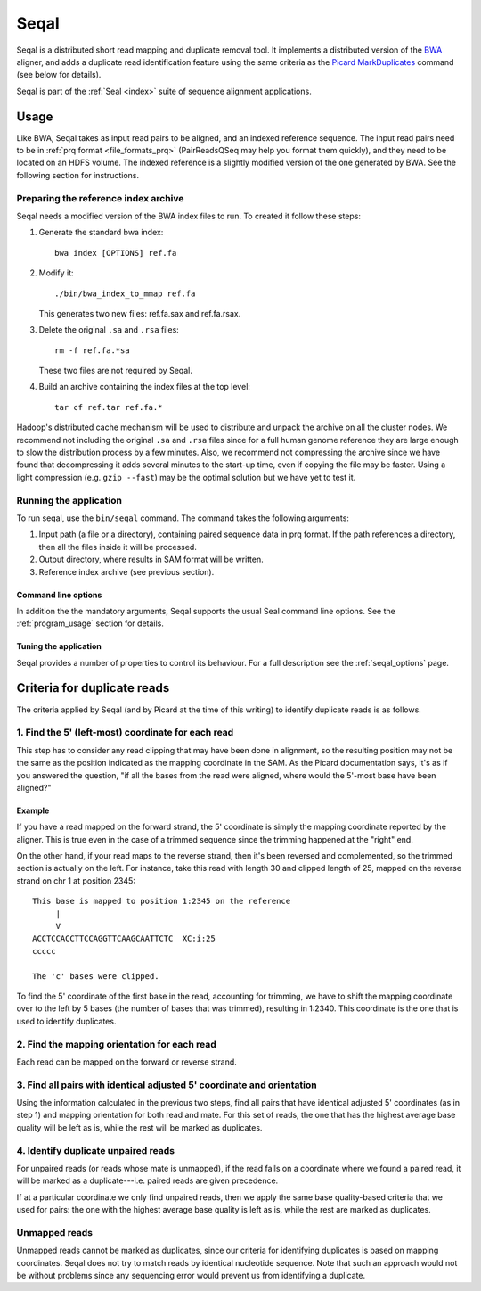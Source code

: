 .. _seqal_index:

Seqal
======


Seqal is a distributed short read mapping and duplicate removal tool.
It implements a distributed version of the BWA_ aligner, and adds a duplicate
read identification feature using the same criteria as the `Picard MarkDuplicates`_ 
command (see below for details).

Seqal is part of the :ref:`Seal <index>` suite of sequence alignment applications.

Usage
++++++

Like BWA, Seqal takes as input read pairs to be aligned, and an indexed
reference sequence.  The input read pairs need to be in :ref:`prq format <file_formats_prq>` (PairReadsQSeq
may help you format them quickly), and they need to be located on an HDFS
volume. The indexed reference is a slightly modified version of the one
generated by BWA.  See the following section for instructions.

Preparing the reference index archive
-------------------------------------

Seqal needs a modified version of the BWA index files to run.  To created it
follow these steps:

#. Generate the standard bwa index::

    bwa index [OPTIONS] ref.fa

#. Modify it::

    ./bin/bwa_index_to_mmap ref.fa

   This generates two new files:  ref.fa.sax and ref.fa.rsax.

#. Delete the original ``.sa`` and ``.rsa`` files::

    rm -f ref.fa.*sa

   These two files are not required by Seqal.

#. Build an archive containing the index files at the top level::

    tar cf ref.tar ref.fa.*

Hadoop's distributed cache mechanism will be used to distribute and unpack the
archive on all the cluster nodes.  We recommend not including the original
``.sa`` and ``.rsa`` files since for a full human genome reference they are
large enough to slow the distribution process by a few minutes.  Also, we
recommend not compressing the archive since we have found that decompressing it
adds several minutes to the start-up time, even if copying the file may be
faster.  Using a light compression (e.g. ``gzip --fast``) may be the optimal
solution but we have yet to test it.


Running the application
-----------------------

To run seqal, use the ``bin/seqal`` command.
The command takes the following arguments:

#. Input path (a file or a directory), containing paired sequence data in prq
   format.  If the path references a directory, then all the files inside it
   will be processed.

#. Output directory, where results in SAM format will be written.

#. Reference index archive (see previous section).



Command line options
.......................

In addition the the mandatory arguments, Seqal supports the usual Seal command
line options.  See the :ref:`program_usage` section for details.


Tuning the application
.............................

Seqal provides a number of properties to control its behaviour.
For a full description see the :ref:`seqal_options` page.

Criteria for duplicate reads
++++++++++++++++++++++++++++++

The criteria applied by Seqal (and by Picard at the time of this writing) to
identify duplicate reads is as follows.

1. Find the 5' (left-most) coordinate for each read
---------------------------------------------------------------------

This step has to consider
any read clipping that may have been done in alignment, so the resulting position may
not be the same as the position indicated as the mapping coordinate in the SAM.
As the Picard documentation says, it's as if you answered the question, "if all
the bases from the read were aligned, where would the 5'-most base have been aligned?"

Example
..........

If you have a read mapped on the forward strand, the 5' coordinate is simply the
mapping coordinate reported by the aligner.  This is true even in the case of a
trimmed sequence since the trimming happened at the "right" end.

On the other hand, if your read maps to the reverse strand, then it's been
reversed and complemented, so the trimmed section is actually on the left.  For
instance, take this read with length 30 and clipped length of 25, mapped on the
reverse strand on chr 1 at position 2345::

  This base is mapped to position 1:2345 on the reference
       |
       V
  ACCTCCACCTTCCAGGTTCAAGCAATTCTC  XC:i:25
  ccccc

  The 'c' bases were clipped.

To find the 5' coordinate of the first base in the read, accounting for
trimming, we have to shift the mapping coordinate over to the left by 5 bases
(the number of bases that was trimmed), resulting in 1:2340.  This coordinate
is the one that is used to identify duplicates.

2. Find the mapping orientation for each read
----------------------------------------------

Each read can be mapped on the forward or reverse strand.

3. Find all pairs with identical adjusted 5' coordinate and orientation
----------------------------------------------------------------------------

Using the information calculated in the previous two steps, find all pairs
that have identical adjusted 5' coordinates (as in step 1) and mapping
orientation for both read and mate.  For this set of reads, the one that has
the highest average base quality will be left as is, while the rest will be
marked as duplicates.

4. Identify duplicate unpaired reads
----------------------------------------

For unpaired reads (or reads whose mate is unmapped), if the read falls on a
coordinate where we found a paired read, it will be marked as a duplicate---i.e.
paired reads are given precedence.

If at a particular coordinate we only find unpaired reads, then we apply the 
same base quality-based criteria that we used for pairs:  the one with the 
highest average base quality is left as is, while the rest are marked as duplicates.

Unmapped reads
--------------------

Unmapped reads cannot be marked as duplicates, since our criteria for
identifying duplicates is based on mapping coordinates.  Seqal does not try to
match reads by identical nucleotide sequence.  Note that such an approach
would not be without problems since any sequencing error would prevent us from
identifying a duplicate.





.. _BWA:  http://bio-bwa.sourceforge.net/
.. _Picard MarkDuplicates:  http://sourceforge.net/apps/mediawiki/picard/index.php?title=Main_Page#Q:_How_does_MarkDuplicates_work.3F
.. _BWA manpage: http://bio-bwa.sourceforge.net/bwa.shtml
